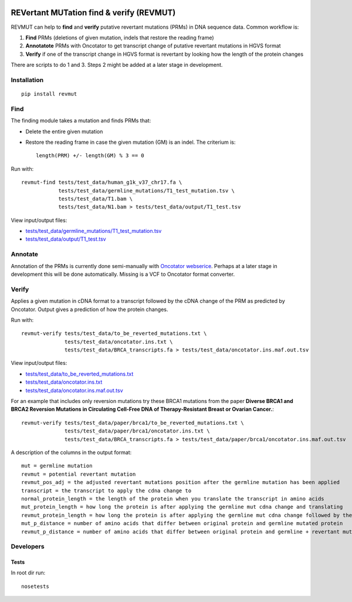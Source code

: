 .. image:: https://zenodo.org/badge/14279/inodb/revmut.svg
   :target: https://zenodo.org/badge/latestdoi/14279/inodb/revmut
.. image:: https://travis-ci.org/inodb/revmut.svg?branch=master 
  :target: https://travis-ci.org/inodb/revmut
REVertant MUTation find & verify (REVMUT)
=========================================
REVMUT can help to **find** and **verify** putative revertant mutations (PRMs) in DNA sequence data. Common workflow is:

1. **Find** PRMs (deletions of given mutation, indels that restore the reading frame)
2. **Annotatote** PRMs with Oncotator to get transcript change of putative
   revertant mutations in HGVS format 
3. **Verify** if one of the transcript change in HGVS format is revertant by looking
   how the length of the protein changes

There are scripts to do 1 and 3. Steps 2 might be added at a later stage in
development.

.. image:: img/revmut_overview.png

Installation
------------
::

    pip install revmut

Find
----
The finding module takes a mutation and finds
PRMs that:

- Delete the entire given mutation
- Restore the reading frame in case the given mutation (GM) is an indel. The criterium is::
  
    length(PRM) +/- length(GM) % 3 == 0
  
Run with::

  revmut-find tests/test_data/human_g1k_v37_chr17.fa \
              tests/test_data/germline_mutations/T1_test_mutation.tsv \
              tests/test_data/T1.bam \
              tests/test_data/N1.bam > tests/test_data/output/T1_test.tsv
  
View input/output files:

- `tests/test_data/germline_mutations/T1_test_mutation.tsv <tests/test_data/germline_mutations/T1_test_mutation.tsv>`_
- `tests/test_data/output/T1_test.tsv <tests/test_data/output/T1_test.tsv>`_


Annotate
--------
Annotation of the PRMs is currently done semi-manually with `Oncotator webserice <http://www.broadinstitute.org/oncotator/>`_. Perhaps at a later stage in development this will be done automatically. Missing is a VCF to Oncotator format converter.

Verify
------
Applies a given mutation in cDNA format to a transcript followed by the cDNA change of the PRM as predicted by Oncotator. Output gives a prediction of how the protein changes.

Run with::

  revmut-verify tests/test_data/to_be_reverted_mutations.txt \
                tests/test_data/oncotator.ins.txt \
                tests/test_data/BRCA_transcripts.fa > tests/test_data/oncotator.ins.maf.out.tsv
  
View input/output files:
  
- `tests/test_data/to_be_reverted_mutations.txt <tests/test_data/to_be_reverted_mutations.txt>`_
- `tests/test_data/oncotator.ins.txt <tests/test_data/oncotator.ins.txt>`_
- `tests/test_data/oncotator.ins.maf.out.tsv <tests/test_data/output/oncotator.ins.maf.out.tsv>`_

For an example that includes only reversion mutations try these BRCA1 mutations
from the paper  **Diverse BRCA1 and BRCA2 Reversion Mutations in Circulating
Cell-Free DNA of Therapy-Resistant Breast or Ovarian Cancer.**::

  revmut-verify tests/test_data/paper/brca1/to_be_reverted_mutations.txt \
                tests/test_data/paper/brca1/oncotator.ins.txt \
                tests/test_data/BRCA_transcripts.fa > tests/test_data/paper/brca1/oncotator.ins.maf.out.tsv

A description of the columns in the output format::

	mut = germline mutation
	revmut = potential revertant mutation
	revmut_pos_adj = the adjusted revertant mutations position after the germline mutation has been applied
	transcript = the transcript to apply the cdna change to
	normal_protein_length = the length of the protein when you translate the transcript in amino acids
	mut_protein_length = how long the protein is after applying the germline mut cdna change and translating
	revmut_protein_length = how long the protein is after applying the germline mut cdna change followed by the potential revertant mutation cdna change and translating
	mut_p_distance = number of amino acids that differ between original protein and germline mutated protein
	revmut_p_distance = number of amino acids that differ between original protein and germline + revertant mutated protein 


Developers
----------
Tests
~~~~~
In root dir run::

    nosetests
